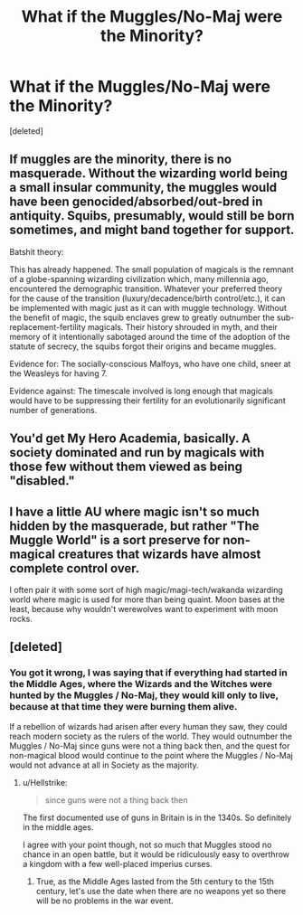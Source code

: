 #+TITLE: What if the Muggles/No-Maj were the Minority?

* What if the Muggles/No-Maj were the Minority?
:PROPERTIES:
:Score: 5
:DateUnix: 1537905476.0
:DateShort: 2018-Sep-25
:FlairText: Request
:END:
[deleted]


** If muggles are the minority, there is no masquerade. Without the wizarding world being a small insular community, the muggles would have been genocided/absorbed/out-bred in antiquity. Squibs, presumably, would still be born sometimes, and might band together for support.

Batshit theory:

This has already happened. The small population of magicals is the remnant of a globe-spanning wizarding civilization which, many millennia ago, encountered the demographic transition. Whatever your preferred theory for the cause of the transition (luxury/decadence/birth control/etc.), it can be implemented with magic just as it can with muggle technology. Without the benefit of magic, the squib enclaves grew to greatly outnumber the sub-replacement-fertility magicals. Their history shrouded in myth, and their memory of it intentionally sabotaged around the time of the adoption of the statute of secrecy, the squibs forgot their origins and became muggles.

Evidence for: The socially-conscious Malfoys, who have one child, sneer at the Weasleys for having 7.

Evidence against: The timescale involved is long enough that magicals would have to be suppressing their fertility for an evolutionarily significant number of generations.
:PROPERTIES:
:Author: VenditatioDelendaEst
:Score: 15
:DateUnix: 1537917640.0
:DateShort: 2018-Sep-26
:END:


** You'd get My Hero Academia, basically. A society dominated and run by magicals with those few without them viewed as being "disabled."
:PROPERTIES:
:Author: Full-Paragon
:Score: 10
:DateUnix: 1537921694.0
:DateShort: 2018-Sep-26
:END:


** I have a little AU where magic isn't so much hidden by the masquerade, but rather "The Muggle World" is a sort preserve for non-magical creatures that wizards have almost complete control over.

I often pair it with some sort of high magic/magi-tech/wakanda wizarding world where magic is used for more than being quaint. Moon bases at the least, because why wouldn't werewolves want to experiment with moon rocks.
:PROPERTIES:
:Author: Thsle
:Score: 4
:DateUnix: 1537940763.0
:DateShort: 2018-Sep-26
:END:


** [deleted]
:PROPERTIES:
:Score: 1
:DateUnix: 1537913932.0
:DateShort: 2018-Sep-26
:END:

*** You got it wrong, I was saying that if everything had started in the Middle Ages, where the Wizards and the Witches were hunted by the Muggles / No-Maj, they would kill only to live, because at that time they were burning them alive.

If a rebellion of wizards had arisen after every human they saw, they could reach modern society as the rulers of the world. They would outnumber the Muggles / No-Maj since guns were not a thing back then, and the quest for non-magical blood would continue to the point where the Muggles / No-Maj would not advance at all in Society as the majority.
:PROPERTIES:
:Score: 2
:DateUnix: 1537914769.0
:DateShort: 2018-Sep-26
:END:

**** u/Hellstrike:
#+begin_quote
  since guns were not a thing back then
#+end_quote

The first documented use of guns in Britain is in the 1340s. So definitely in the middle ages.

I agree with your point though, not so much that Muggles stood no chance in an open battle, but it would be ridiculously easy to overthrow a kingdom with a few well-placed imperius curses.
:PROPERTIES:
:Author: Hellstrike
:Score: 3
:DateUnix: 1537918870.0
:DateShort: 2018-Sep-26
:END:

***** True, as the Middle Ages lasted from the 5th century to the 15th century, let's use the date when there are no weapons yet so there will be no problems in the war event.
:PROPERTIES:
:Score: 1
:DateUnix: 1537959140.0
:DateShort: 2018-Sep-26
:END:
